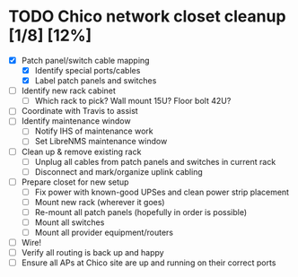 * TODO Chico network closet cleanup [1/8] [12%]
  - [X] Patch panel/switch cable mapping
    - [X] Identify special ports/cables
    - [X] Label patch panels and switches
  - [ ] Identify new rack cabinet
    - [ ] Which rack to pick? Wall mount 15U? Floor bolt 42U?
  - [ ] Coordinate with Travis to assist
  - [ ] Identify maintenance window
    - [ ] Notify IHS of maintenance work
    - [ ] Set LibreNMS maintenance window
  - [ ] Clean up & remove existing rack
    - [ ] Unplug all cables from patch panels and switches in current rack 
    - [ ] Disconnect and mark/organize uplink cabling
  - [ ] Prepare closet for new setup
    - [ ] Fix power with known-good UPSes and clean power strip placement
    - [ ] Mount new rack (wherever it goes)
    - [ ] Re-mount all patch panels (hopefully in order is possible)
    - [ ] Mount all switches
    - [ ] Mount all provider equipment/routers
  - [ ] Wire!
  - [ ] Verify all routing is back up and happy
  - [ ] Ensure all APs at Chico site are up and running on their correct ports
